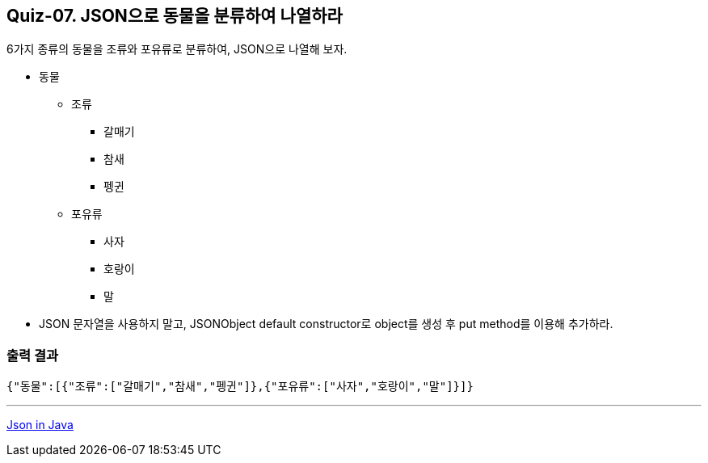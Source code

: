 == Quiz-07. JSON으로 동물을 분류하여 나열하라

6가지 종류의 동물을 조류와 포유류로 분류하여, JSON으로 나열해 보자.

* 동물
** 조류
*** 갈매기
*** 참새
*** 펭귄
** 포유류
*** 사자
*** 호랑이
*** 말

* JSON 문자열을 사용하지 말고, JSONObject default constructor로 object를 생성 후 put method를 이용해 추가하라.

=== 출력 결과

[source,console]
----
{"동물":[{"조류":["갈매기","참새","펭귄"]},{"포유류":["사자","호랑이","말"]}]}
----

---
link:../json_in_java.adoc[Json in Java]